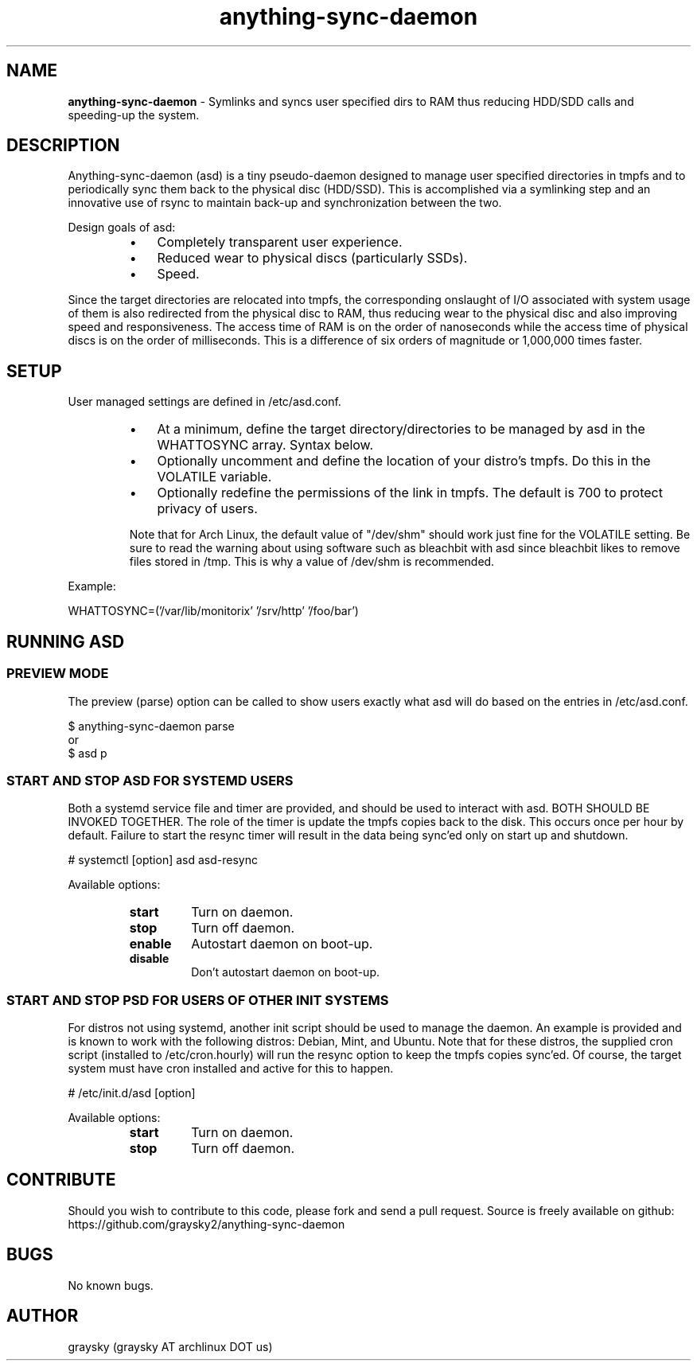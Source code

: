 .\" Text automatically generated by txt2man
.TH anything-sync-daemon 1 "26 March 2013" "" ""
.SH NAME
\fBanything-sync-daemon \fP- Symlinks and syncs user specified dirs to RAM thus reducing HDD/SDD calls and speeding-up the system.
\fB
.SH DESCRIPTION
Anything-sync-daemon (asd) is a tiny pseudo-daemon designed to manage user specified directories in tmpfs and to periodically sync them back to the physical disc (HDD/SSD). This is accomplished via a symlinking step and an innovative use of rsync to maintain back-up and synchronization between the two.
.PP
Design goals of asd:
.RS
.IP \(bu 3
Completely transparent user experience.
.IP \(bu 3
Reduced wear to physical discs (particularly SSDs).
.IP \(bu 3
Speed.
.RE
.PP
Since the target directories are relocated into tmpfs, the corresponding onslaught of I/O associated with system usage of them is also redirected from the physical disc to RAM, thus reducing wear to the physical disc and also improving speed and responsiveness. The access time of RAM is on the order of nanoseconds while the access time of physical discs is on the order of milliseconds. This is a difference of six orders of magnitude or 1,000,000 times faster.
.SH SETUP
User managed settings are defined in /etc/asd.conf. 
.RS
.IP \(bu 3
At a minimum, define the target directory/directories to be managed by asd in the WHATTOSYNC array. Syntax below.
.IP \(bu 3
Optionally uncomment and define the location of your distro's tmpfs. Do this in the VOLATILE variable.
.IP \(bu 3
Optionally redefine the permissions of the link in tmpfs. The default is 700 to protect privacy of users.
.PP
Note that for Arch Linux, the default value of "/dev/shm" should work just fine for the VOLATILE setting. Be sure to read the warning about using software such as bleachbit with asd since bleachbit likes to remove files stored in /tmp. This is why a value of /dev/shm is recommended.
.RE
.PP
Example:
.PP
.nf
.fam C
        WHATTOSYNC=('/var/lib/monitorix' '/srv/http' '/foo/bar')

.fam T
.fi
.SH RUNNING ASD
.SS PREVIEW MODE
The preview (parse) option can be called to show users exactly what asd will do based on the entries in /etc/asd.conf.
.PP
.nf
.fam C
 $ anything-sync-daemon parse
 or
 $ asd p

.fam T
.fi
.SS START AND STOP ASD FOR SYSTEMD USERS
Both a systemd service file and timer are provided, and should be used to interact with asd. BOTH SHOULD BE INVOKED TOGETHER. The role of the timer is update the tmpfs copies back to the disk. This occurs once per hour by default. Failure to start the resync timer will result in the data being sync'ed only on start up and shutdown.
.PP
.nf
.fam C
 # systemctl [option] asd asd-resync

.fam T
.fi
Available options:
.RS
.TP
.B
start
Turn on daemon.
.TP
.B
stop
Turn off daemon.
.TP
.B
enable
Autostart daemon on boot-up.
.TP
.B
disable
Don't autostart daemon on boot-up.
.SS  START AND STOP PSD FOR USERS OF OTHER INIT SYSTEMS
For distros not using systemd, another init script should be used to manage the daemon. An example is provided and is known to work with the following distros: Debian, Mint, and Ubuntu. Note that for these distros, the supplied cron script (installed to /etc/cron.hourly) will run the resync option to keep the tmpfs copies sync'ed. Of course, the target system must have cron installed and active for this to happen.
.PP
.nf
.fam C
 # /etc/init.d/asd [option]

.fam T
.fi
Available options:
.RS
.TP
.B
start
Turn on daemon.
.TP
.B
stop
Turn off daemon.
.SH CONTRIBUTE
Should you wish to contribute to this code, please fork and send a pull request. Source is freely available on github: https://github.com/graysky2/anything-sync-daemon
.SH BUGS
No known bugs.
.SH AUTHOR
graysky (graysky AT archlinux DOT us)
